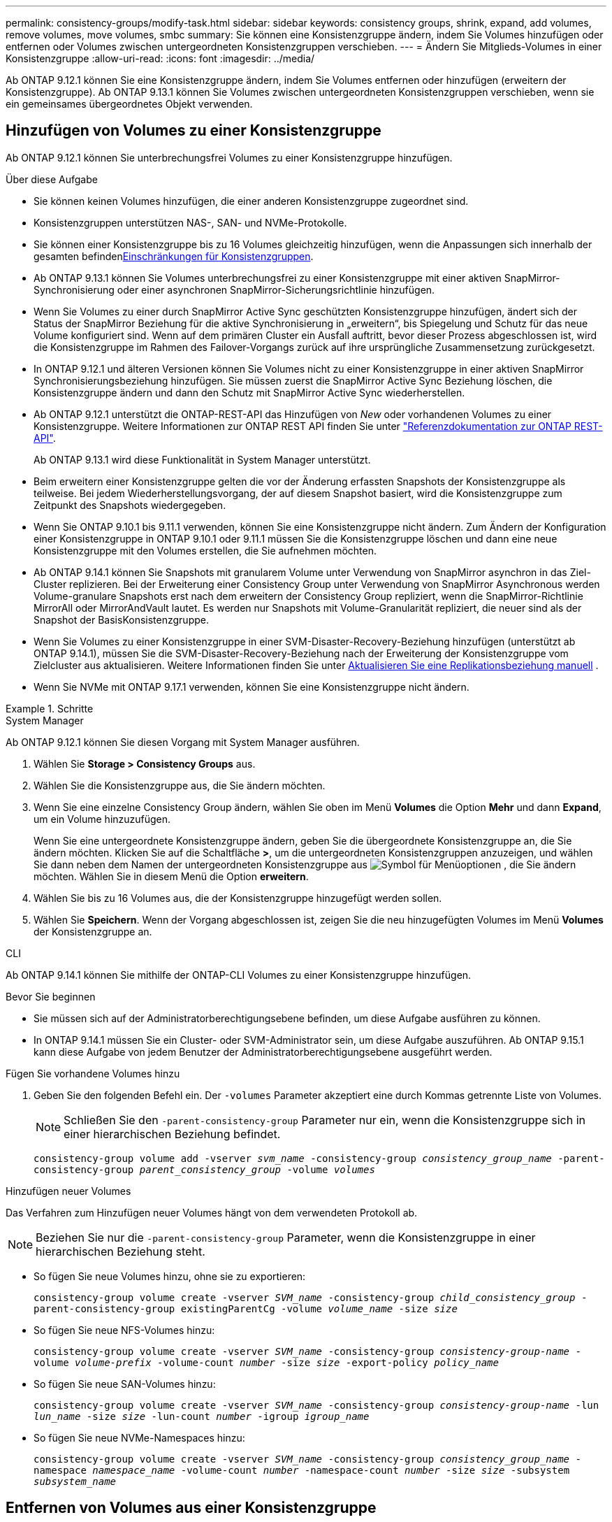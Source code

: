 ---
permalink: consistency-groups/modify-task.html 
sidebar: sidebar 
keywords: consistency groups, shrink, expand, add volumes, remove volumes, move volumes, smbc 
summary: Sie können eine Konsistenzgruppe ändern, indem Sie Volumes hinzufügen oder entfernen oder Volumes zwischen untergeordneten Konsistenzgruppen verschieben. 
---
= Ändern Sie Mitglieds-Volumes in einer Konsistenzgruppe
:allow-uri-read: 
:icons: font
:imagesdir: ../media/


[role="lead"]
Ab ONTAP 9.12.1 können Sie eine Konsistenzgruppe ändern, indem Sie Volumes entfernen oder hinzufügen (erweitern der Konsistenzgruppe). Ab ONTAP 9.13.1 können Sie Volumes zwischen untergeordneten Konsistenzgruppen verschieben, wenn sie ein gemeinsames übergeordnetes Objekt verwenden.



== Hinzufügen von Volumes zu einer Konsistenzgruppe

Ab ONTAP 9.12.1 können Sie unterbrechungsfrei Volumes zu einer Konsistenzgruppe hinzufügen.

.Über diese Aufgabe
* Sie können keinen Volumes hinzufügen, die einer anderen Konsistenzgruppe zugeordnet sind.
* Konsistenzgruppen unterstützen NAS-, SAN- und NVMe-Protokolle.
* Sie können einer Konsistenzgruppe bis zu 16 Volumes gleichzeitig hinzufügen, wenn die Anpassungen sich innerhalb der gesamten befindenxref:limits.html[Einschränkungen für Konsistenzgruppen].
* Ab ONTAP 9.13.1 können Sie Volumes unterbrechungsfrei zu einer Konsistenzgruppe mit einer aktiven SnapMirror-Synchronisierung oder einer asynchronen SnapMirror-Sicherungsrichtlinie hinzufügen.
* Wenn Sie Volumes zu einer durch SnapMirror Active Sync geschützten Konsistenzgruppe hinzufügen, ändert sich der Status der SnapMirror Beziehung für die aktive Synchronisierung in „erweitern“, bis Spiegelung und Schutz für das neue Volume konfiguriert sind. Wenn auf dem primären Cluster ein Ausfall auftritt, bevor dieser Prozess abgeschlossen ist, wird die Konsistenzgruppe im Rahmen des Failover-Vorgangs zurück auf ihre ursprüngliche Zusammensetzung zurückgesetzt.
* In ONTAP 9.12.1 und älteren Versionen können Sie Volumes nicht zu einer Konsistenzgruppe in einer aktiven SnapMirror Synchronisierungsbeziehung hinzufügen. Sie müssen zuerst die SnapMirror Active Sync Beziehung löschen, die Konsistenzgruppe ändern und dann den Schutz mit SnapMirror Active Sync wiederherstellen.
* Ab ONTAP 9.12.1 unterstützt die ONTAP-REST-API das Hinzufügen von _New_ oder vorhandenen Volumes zu einer Konsistenzgruppe. Weitere Informationen zur ONTAP REST API finden Sie unter link:https://docs.netapp.com/us-en/ontap-automation/reference/api_reference.html#access-a-copy-of-the-ontap-rest-api-reference-documentation["Referenzdokumentation zur ONTAP REST-API"^].
+
Ab ONTAP 9.13.1 wird diese Funktionalität in System Manager unterstützt.

* Beim erweitern einer Konsistenzgruppe gelten die vor der Änderung erfassten Snapshots der Konsistenzgruppe als teilweise. Bei jedem Wiederherstellungsvorgang, der auf diesem Snapshot basiert, wird die Konsistenzgruppe zum Zeitpunkt des Snapshots wiedergegeben.
* Wenn Sie ONTAP 9.10.1 bis 9.11.1 verwenden, können Sie eine Konsistenzgruppe nicht ändern. Zum Ändern der Konfiguration einer Konsistenzgruppe in ONTAP 9.10.1 oder 9.11.1 müssen Sie die Konsistenzgruppe löschen und dann eine neue Konsistenzgruppe mit den Volumes erstellen, die Sie aufnehmen möchten.
* Ab ONTAP 9.14.1 können Sie Snapshots mit granularem Volume unter Verwendung von SnapMirror asynchron in das Ziel-Cluster replizieren. Bei der Erweiterung einer Consistency Group unter Verwendung von SnapMirror Asynchronous werden Volume-granulare Snapshots erst nach dem erweitern der Consistency Group repliziert, wenn die SnapMirror-Richtlinie MirrorAll oder MirrorAndVault lautet. Es werden nur Snapshots mit Volume-Granularität repliziert, die neuer sind als der Snapshot der BasisKonsistenzgruppe.
* Wenn Sie Volumes zu einer Konsistenzgruppe in einer SVM-Disaster-Recovery-Beziehung hinzufügen (unterstützt ab ONTAP 9.14.1), müssen Sie die SVM-Disaster-Recovery-Beziehung nach der Erweiterung der Konsistenzgruppe vom Zielcluster aus aktualisieren. Weitere Informationen finden Sie unter xref:../data-protection/update-replication-relationship-manual-task.html[Aktualisieren Sie eine Replikationsbeziehung manuell] .
* Wenn Sie NVMe mit ONTAP 9.17.1 verwenden, können Sie eine Konsistenzgruppe nicht ändern.


.Schritte
[role="tabbed-block"]
====
.System Manager
--
Ab ONTAP 9.12.1 können Sie diesen Vorgang mit System Manager ausführen.

. Wählen Sie *Storage > Consistency Groups* aus.
. Wählen Sie die Konsistenzgruppe aus, die Sie ändern möchten.
. Wenn Sie eine einzelne Consistency Group ändern, wählen Sie oben im Menü *Volumes* die Option *Mehr* und dann *Expand*, um ein Volume hinzuzufügen.
+
Wenn Sie eine untergeordnete Konsistenzgruppe ändern, geben Sie die übergeordnete Konsistenzgruppe an, die Sie ändern möchten. Klicken Sie auf die Schaltfläche *>*, um die untergeordneten Konsistenzgruppen anzuzeigen, und wählen Sie dann neben dem Namen der untergeordneten Konsistenzgruppe aus image:../media/icon_kabob.gif["Symbol für Menüoptionen"] , die Sie ändern möchten. Wählen Sie in diesem Menü die Option *erweitern*.

. Wählen Sie bis zu 16 Volumes aus, die der Konsistenzgruppe hinzugefügt werden sollen.
. Wählen Sie *Speichern*. Wenn der Vorgang abgeschlossen ist, zeigen Sie die neu hinzugefügten Volumes im Menü *Volumes* der Konsistenzgruppe an.


--
.CLI
--
Ab ONTAP 9.14.1 können Sie mithilfe der ONTAP-CLI Volumes zu einer Konsistenzgruppe hinzufügen.

.Bevor Sie beginnen
* Sie müssen sich auf der Administratorberechtigungsebene befinden, um diese Aufgabe ausführen zu können.
* In ONTAP 9.14.1 müssen Sie ein Cluster- oder SVM-Administrator sein, um diese Aufgabe auszuführen. Ab ONTAP 9.15.1 kann diese Aufgabe von jedem Benutzer der Administratorberechtigungsebene ausgeführt werden.


.Fügen Sie vorhandene Volumes hinzu
. Geben Sie den folgenden Befehl ein. Der `-volumes` Parameter akzeptiert eine durch Kommas getrennte Liste von Volumes.
+

NOTE: Schließen Sie den `-parent-consistency-group` Parameter nur ein, wenn die Konsistenzgruppe sich in einer hierarchischen Beziehung befindet.

+
`consistency-group volume add -vserver _svm_name_ -consistency-group _consistency_group_name_ -parent-consistency-group _parent_consistency_group_ -volume _volumes_`



.Hinzufügen neuer Volumes
Das Verfahren zum Hinzufügen neuer Volumes hängt von dem verwendeten Protokoll ab.


NOTE: Beziehen Sie nur die  `-parent-consistency-group` Parameter, wenn die Konsistenzgruppe in einer hierarchischen Beziehung steht.

* So fügen Sie neue Volumes hinzu, ohne sie zu exportieren:
+
`consistency-group volume create -vserver _SVM_name_ -consistency-group _child_consistency_group_ -parent-consistency-group existingParentCg -volume _volume_name_ -size _size_`

* So fügen Sie neue NFS-Volumes hinzu:
+
`consistency-group volume create -vserver _SVM_name_ -consistency-group _consistency-group-name_ -volume _volume-prefix_ -volume-count _number_ -size _size_ -export-policy _policy_name_`

* So fügen Sie neue SAN-Volumes hinzu:
+
`consistency-group volume create -vserver _SVM_name_ -consistency-group _consistency-group-name_ -lun _lun_name_ -size _size_ -lun-count _number_ -igroup _igroup_name_`

* So fügen Sie neue NVMe-Namespaces hinzu:
+
`consistency-group volume create -vserver _SVM_name_ -consistency-group _consistency_group_name_ -namespace _namespace_name_ -volume-count _number_ -namespace-count _number_ -size _size_ -subsystem _subsystem_name_`



--
====


== Entfernen von Volumes aus einer Konsistenzgruppe

Volumes, die aus einer Konsistenzgruppe entfernt wurden, werden nicht gelöscht. Sie bleiben im Cluster aktiv.

.Über diese Aufgabe
* Sie können Volumes nicht aus einer Konsistenzgruppe in einer SnapMirror Active Sync- oder SVM-Disaster-Recovery-Beziehung entfernen. Sie müssen zuerst die SnapMirror Active Sync Beziehung löschen, um die Konsistenzgruppe zu ändern, und dann die Beziehung wieder herstellen.
* Wenn eine Konsistenzgruppe nach dem Entfernen keine Volumes enthält, wird die Konsistenzgruppe gelöscht.
* Wenn ein Volume aus einer Konsistenzgruppe entfernt wird, bleiben die vorhandenen Snapshots der Konsistenzgruppe erhalten, gelten jedoch als ungültig. Die vorhandenen Snapshots können nicht verwendet werden, um den Inhalt der Konsistenzgruppe wiederherzustellen. Volume-granulare Snapshots sind weiterhin gültig.
* Wenn Sie ein Volume aus dem Cluster löschen, wird es automatisch aus der Konsistenzgruppe entfernt.
* Zum Ändern der Konfiguration einer Konsistenzgruppe in ONTAP 9.10.1 oder 9.11.1 müssen Sie die Konsistenzgruppe löschen und dann eine neue Konsistenzgruppe mit den gewünschten Mitglied-Volumes erstellen.
* Wenn Sie ein Volume aus dem Cluster löschen, wird es automatisch aus der Konsistenzgruppe entfernt.


[role="tabbed-block"]
====
.System Manager
--
Ab ONTAP 9.12.1 können Sie diesen Vorgang mit System Manager ausführen.

.Schritte
. Wählen Sie *Storage > Consistency Groups* aus.
. Wählen Sie die einzelne oder untergeordnete Konsistenzgruppe aus, die Sie ändern möchten.
. Aktivieren Sie im Menü *Volumes* die Kontrollkästchen neben den einzelnen Volumes, die Sie aus der Konsistenzgruppe entfernen möchten.
. Wählen Sie *Volumes aus der Consistency Group entfernen* aus.
. Bestätigen Sie, dass Sie verstehen, dass das Entfernen der Volumes dazu führt, dass alle Snapshots der Konsistenzgruppe ungültig werden, und wählen Sie *Remove*.


--
.CLI
--
Ab ONTAP 9.14.1 können Sie Volumes mithilfe der CLI aus einer Konsistenzgruppe entfernen.

.Bevor Sie beginnen
* Sie müssen sich auf der Administratorberechtigungsebene befinden, um diese Aufgabe ausführen zu können.
* In ONTAP 9.14.1 müssen Sie ein Cluster- oder SVM-Administrator sein, um diese Aufgabe auszuführen. Ab ONTAP 9.15.1 kann diese Aufgabe von jedem Benutzer der Administratorberechtigungsebene ausgeführt werden.


.Schritt
. Entfernen Sie die Volumes. Der `-volumes` Parameter akzeptiert eine durch Kommas getrennte Liste von Volumes.
+
Schließen Sie den `-parent-consistency-group` Parameter nur ein, wenn die Konsistenzgruppe sich in einer hierarchischen Beziehung befindet.

+
`consistency-group volume remove -vserver _SVM_name_ -consistency-group _consistency_group_name_ -parent-consistency-group _parent_consistency_group_name_ -volume _volumes_`



--
====


== Verschieben von Volumes zwischen Konsistenzgruppen

Ab ONTAP 9.13.1 können Sie Volumes zwischen untergeordneten Konsistenzgruppen verschieben, die ein übergeordnetes Objekt verwenden.

.Über diese Aufgabe
* Sie können Volumes nur zwischen Konsistenzgruppen verschieben, die unter derselben übergeordneten Konsistenzgruppe geschachtelt sind.
* Vorhandene Snapshots von Konsistenzgruppen sind ungültig und können als Snapshots von Konsistenzgruppen nicht mehr aufgerufen werden. Einzelne Volume Snapshots bleiben gültig.
* Snapshots der übergeordneten Konsistenzgruppe bleiben gültig.
* Wenn Sie alle Volumes aus einer untergeordneten Konsistenzgruppe verschieben, wird diese Konsistenzgruppe gelöscht.
* Änderungen an einer Konsistenzgruppe müssen eingehalten werdenxref:limits.html[Einschränkungen für Konsistenzgruppen].


[role="tabbed-block"]
====
.System Manager
--
Ab ONTAP 9.12.1 können Sie diesen Vorgang mit System Manager ausführen.

.Schritte
. Wählen Sie *Storage > Consistency Groups* aus.
. Wählen Sie die übergeordnete Konsistenzgruppe aus, die die Volumes enthält, die Sie verschieben möchten. Suchen Sie die untergeordnete Consistency Group und erweitern Sie dann das Menü **Volumes**. Wählen Sie die Volumes aus, die Sie verschieben möchten.
. Wählen Sie **Verschieben**.
. Legen Sie fest, ob die Volumes in eine neue Konsistenzgruppe oder eine vorhandene Gruppe verschoben werden sollen.
+
.. Um zu einer vorhandenen Consistency Group zu wechseln, wählen Sie **vorhandene untergeordnete Consistency Group** und wählen Sie dann den Namen der Consistency Group aus dem Dropdown-Menü aus.
.. Um zu einer neuen Consistency Group zu wechseln, wählen Sie **Neue untergeordnete Consistency Group** aus. Geben Sie einen Namen für die neue untergeordnete Konsistenzgruppe ein, und wählen Sie einen Komponententyp aus.


. Wählen Sie **Verschieben**.


--
.CLI
--
Ab ONTAP 9.14.1 können Sie Volumes mithilfe der ONTAP CLI zwischen Konsistenzgruppen verschieben.

.Bevor Sie beginnen
* Sie müssen sich auf der Administratorberechtigungsebene befinden, um diese Aufgabe ausführen zu können.
* In ONTAP 9.14.1 müssen Sie ein Cluster- oder SVM-Administrator sein, um diese Aufgabe auszuführen. Ab ONTAP 9.15.1 kann diese Aufgabe von jedem Benutzer der Administratorberechtigungsebene ausgeführt werden.


.Verschieben Sie Volumes in eine neue untergeordnete Konsistenzgruppe
. Mit dem folgenden Befehl wird eine neue untergeordnete Konsistenzgruppe erstellt, die die zugewiesenen Volumes enthält.
+
Wenn Sie die neue Konsistenzgruppe erstellen, können Sie neue Snapshot-, QoS- und Tiering-Richtlinien zuweisen.

+
`consistency-group volume reassign -vserver _SVM_name_ -consistency-group _source_child_consistency_group_ -parent-consistency-group _parent_consistency_group_ -volume _volumes_ -new-consistency-group _consistency_group_name_ [-snapshot-policy _policy_ -qos-policy _policy_ -tiering-policy _policy_]`



.Verschieben Sie Volumes in eine vorhandene untergeordnete Konsistenzgruppe
. Weisen Sie die Volumes neu zu. Der `-volumes` Parameter akzeptiert eine durch Kommas getrennte Liste von Volume-Namen.
+
`consistency-group volume reassign -vserver _SVM_name_ -consistency-group _source_child_consistency_group_ -parent-consistency-group _parent_consistency_group_ -volume _volumes_ -to-consistency-group _target_consistency_group_`



--
====
.Verwandte Informationen
* xref:limits.html[Einschränkungen für Konsistenzgruppen]
* xref:clone-task.html[Klonen einer Konsistenzgruppe]

